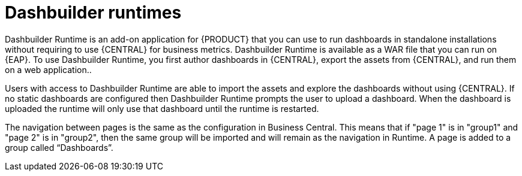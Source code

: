 [id='dashbuilder-runtimes-con']
= Dashbuilder runtimes

Dashbuilder Runtime is an add-on application for {PRODUCT} that you can use to run dashboards in standalone installations without requiring to use {CENTRAL} for business metrics. Dashbuilder Runtime is available as a WAR file that you can run on {EAP}. To use Dashbuilder Runtime, you first author dashboards in {CENTRAL}, export the assets from {CENTRAL}, and run them on a web application..

Users with access to Dashbuilder Runtime are able to import the assets and explore the dashboards without using {CENTRAL}. If no static dashboards are configured then Dashbuilder Runtime prompts the user to upload a dashboard. When the dashboard is uploaded the runtime will only use that dashboard until the runtime is restarted.

The navigation between pages is the same as the configuration in Business Central. This means that if "page 1" is in "group1" and "page 2" is in "group2", then the same group will be imported and will remain as the navigation in Runtime. A page is added to a group called “Dashboards”.
